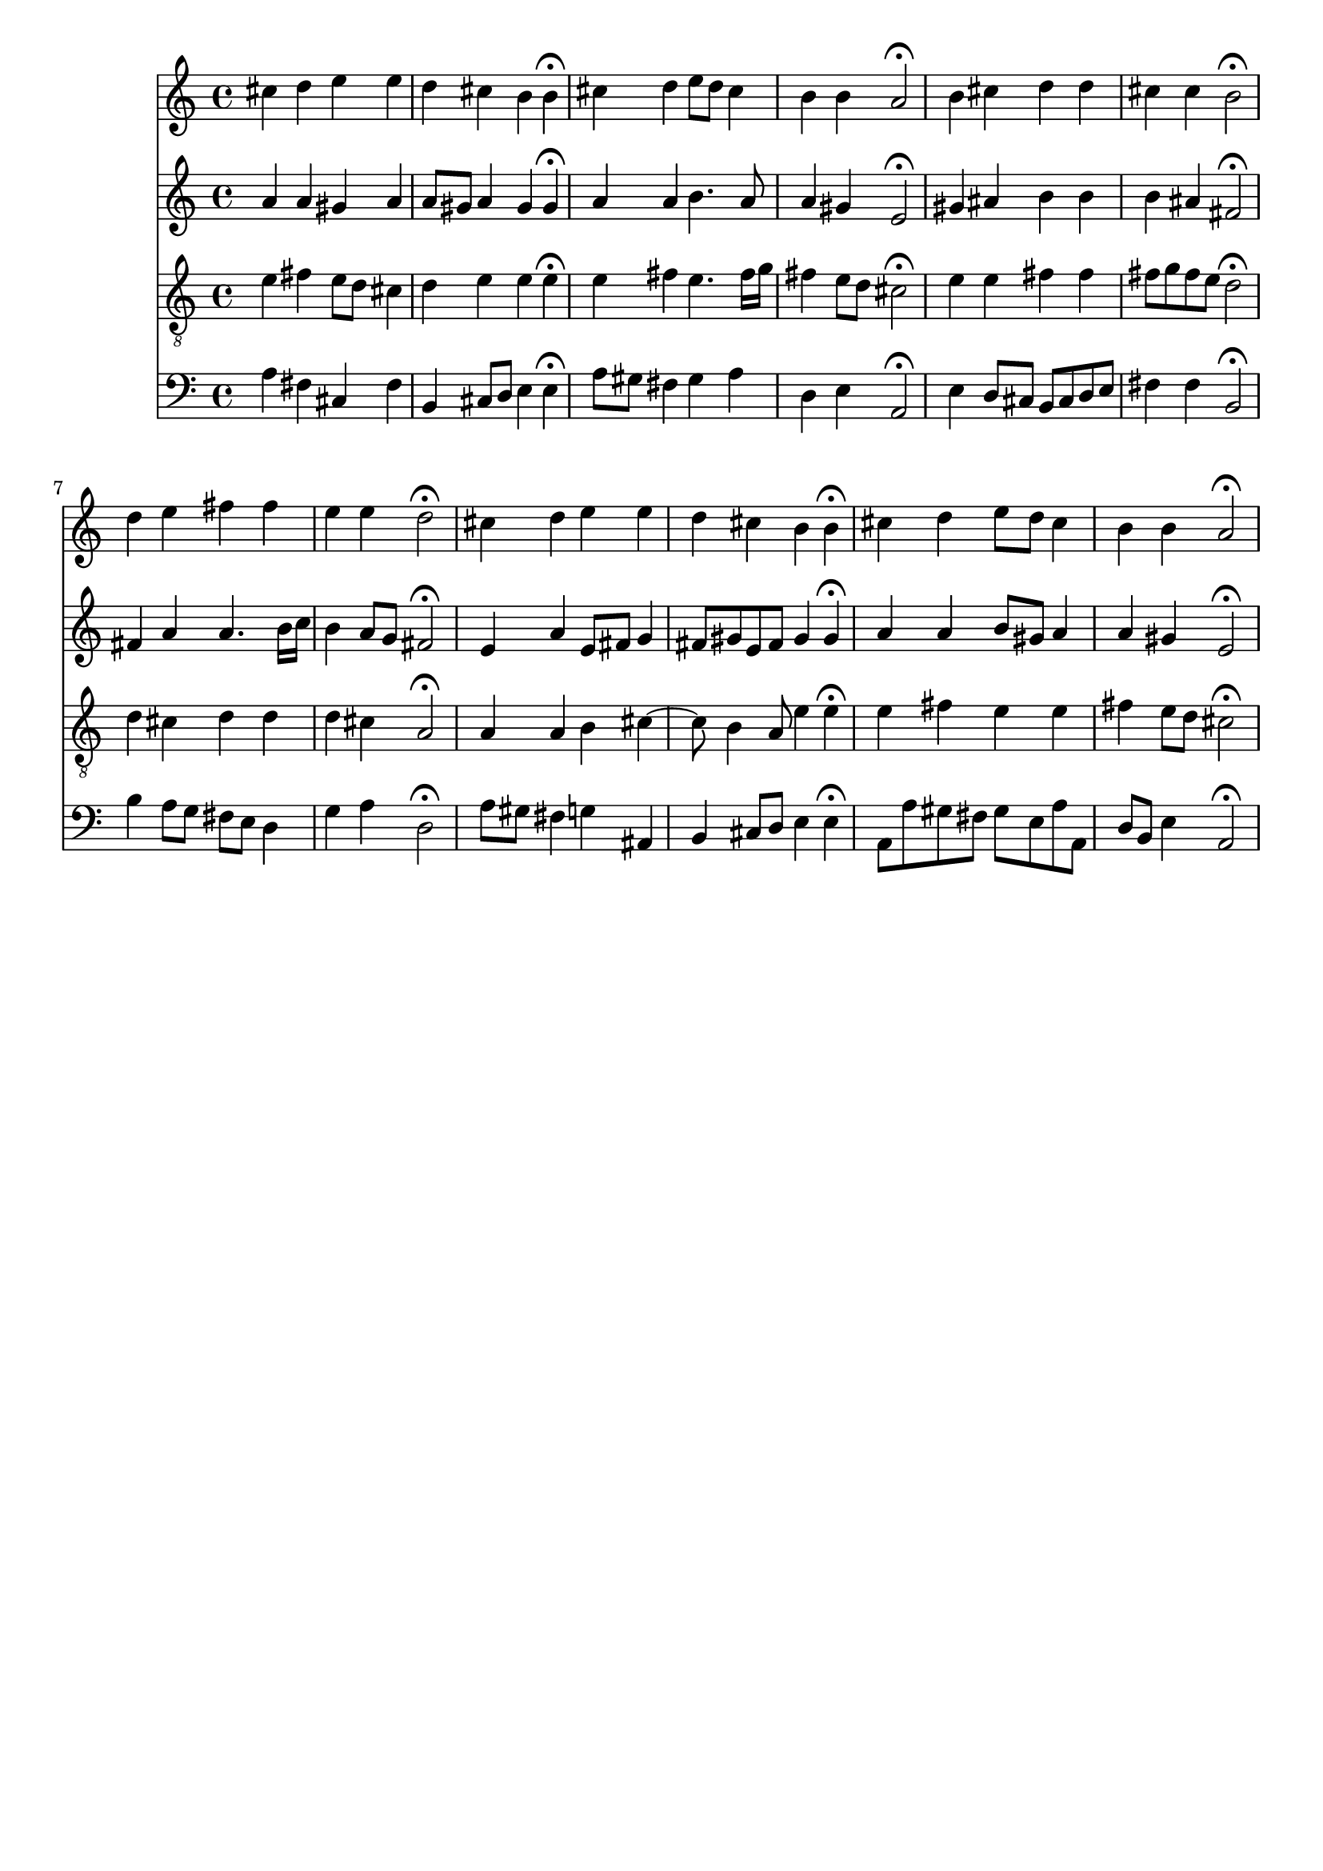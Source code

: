 % Error: Unknown key signatue *k[f#c#g#] in combination with the key *A:
% 	Line:  15
% 	Field: 4
% Error: Unknown key signatue *k[f#c#g#] in combination with the key *A:
% 	Line:  15
% 	Field: 3
% Error: Unknown key signatue *k[f#c#g#] in combination with the key *A:
% 	Line:  15
% 	Field: 2
% Error: Unknown key signatue *k[f#c#g#] in combination with the key *A:
% 	Line:  15
% 	Field: 1

%%%COM:	Bach, Johann Sebastian
%%%CDT:	1685/02/21/-1750/07/28/
%%%OTL@@DE:	Jesu meiner Seelen Wonne
%%%SCT:	BWV 359
%%%PC#:	365
%%%AGN:	chorale

\version "2.18.2"

\header {
  tagline = ""
}

partIZA = \relative c'' {
		% *ICvox
		% *Isoprn
		% *I"Soprano
		% *>[A,A,B]
		% *>norep[A,B]
		% *>A
  \clef "treble"		% *clefG2
  		% *k[f#c#g#]
		% *A:
		% *M4/4
		% *met(c)
		% *MM100
		% =1-
  cis4		% 4cc#
  d		% 4dd
  e		% 4ee
  e		% 4ee
		% =2
  d		% 4dd
  cis		% 4cc#
  b		% 4b
  b\fermata		% 4b;
		% =3
  cis		% 4cc#
  d		% 4dd
  e8		% 8eeL
  d		% 8ddJ
  cis4		% 4cc#
		% =4
  b		% 4b
  b		% 4b
  a2\fermata		% 2a;
		% =5:|!
}

partIZB = \relative c'' {
		% *>B
  b4		% 4b
  cis		% 4cc#
  d		% 4dd
  d		% 4dd
		% =6
  cis		% 4cc#
  cis		% 4cc#
  b2\fermata		% 2b;
		% =7
  d4		% 4dd
  e		% 4ee
  fis		% 4ff#
  fis		% 4ff#
		% =8
  e		% 4ee
  e		% 4ee
  d2\fermata		% 2dd;
		% =9
  cis4		% 4cc#
  d		% 4dd
  e		% 4ee
  e		% 4ee
		% =10
  d		% 4dd
  cis		% 4cc#
  b		% 4b
  b\fermata		% 4b;
		% =11
  cis		% 4cc#
  d		% 4dd
  e8		% 8eeL
  d		% 8ddJ
  cis4		% 4cc#
		% =12
  b		% 4b
  b		% 4b
  a2\fermata		% 2a;
		% ==
		% *-
}

partIIZA = \relative c'' {
		% *ICvox
		% *Ialto
		% *I"Alto
		% *>[A,A,B]
		% *>norep[A,B]
		% *>A
  \clef "treble"		% *clefG2
  		% *k[f#c#g#]
		% *A:
		% *M4/4
		% *met(c)
		% *MM100
		% =1-
  a4		% 4a
  a		% 4a
  gis		% 4g#
  a		% 4a
		% =2
  a8		% 8aL
  gis		% 8g#J
  a4		% 4a
  gis		% 4g#
  gis\fermata		% 4g#;
		% =3
  a		% 4a
  a		% 4a
  b4.		% 4.b
  a8		% 8a
		% =4
  a4		% 4a
  gis		% 4g#X
  e2\fermata		% 2e;
		% =5:|!
}

partIIZB = \relative c'' {
		% *>B
  gis4		% 4g#
  ais		% 4a#
  b		% 4b
  b		% 4b
		% =6
  b		% 4b
  ais		% 4a#
  fis2\fermata		% 2f#;
		% =7
  fis4		% 4f#
  a		% 4a
  a4.		% 4.a
  b16		% 16bLL
  c		% 16ccJJ
		% =8
  b4		% 4b
  a8		% 8aL
  g		% 8gJ
  fis2\fermata		% 2f#;
		% =9
  e4		% 4e
  a		% 4a
  e8		% 8eL
  fis		% 8f#J
  g4		% 4g
		% =10
  fis8		% 8f#L
  gis		% 8g#XJ
  e		% 8eL
  fis		% 8f#J
  gis4		% 4g#
  gis\fermata		% 4g#;
		% =11
  a		% 4a
  a		% 4a
  b8		% 8bL
  gis		% 8g#J
  a4		% 4a
		% =12
  a		% 4a
  gis		% 4g#
  e2\fermata		% 2e;
		% ==
		% *-
}

partIIIZA = \relative c' {
		% *ICvox
		% *Itenor
		% *I"Tenor
		% *>[A,A,B]
		% *>norep[A,B]
		% *>A
  \clef "treble_8"		% *clefGv2
  		% *k[f#c#g#]
		% *A:
		% *M4/4
		% *met(c)
		% *MM100
		% =1-
  e4		% 4e
  fis		% 4f#
  e8		% 8eL
  d		% 8dJ
  cis4		% 4c#
		% =2
  d		% 4d
  e		% 4e
  e		% 4e
  e\fermata		% 4e;
		% =3
  e		% 4e
  fis		% 4f#
  e4.		% 4.e
  fis16		% 16f#LL
  g		% 16gJJ
		% =4
  fis4		% 4f#
  e8		% 8eL
  d		% 8dJ
  cis2\fermata		% 2c#;
		% =5:|!
}

partIIIZB = \relative c' {
		% *>B
  e4		% 4e
  e		% 4e
  fis		% 4f#
  fis		% 4f#
		% =6
  fis8		% 8f#L
  g		% 8gJ
  fis		% 8f#L
  e		% 8eJ
  d2\fermata		% 2d;
		% =7
  d4		% 4d
  cis		% 4c#
  d		% 4d
  d		% 4d
		% =8
  d		% 4d
  cis		% 4c#X
  a2\fermata		% 2A;
		% =9
  a4		% 4A
  a		% 4A
  b		% 4B
  cis~		% [4c#
		% =10
  cis8		% 8c#]
  b4		% 4B
  a8		% 8A
  e'4		% 4e
  e\fermata		% 4e;
		% =11
  e		% 4e
  fis		% 4f#
  e		% 4e
  e		% 4e
		% =12
  fis		% 4f#
  e8		% 8eL
  d		% 8dJ
  cis2\fermata		% 2c#;
		% ==
		% *-
}

partIVZA = \relative c' {
		% *ICvox
		% *Ibass
		% *I"Bass
		% *>[A,A,B]
		% *>norep[A,B]
		% *>A
  \clef "bass"		% *clefF4
  		% *k[f#c#g#]
		% *A:
		% *M4/4
		% *met(c)
		% *MM100
		% =1-
  a4		% 4A
  fis		% 4F#
  cis		% 4C#
  fis		% 4F#
		% =2
  b,		% 4BB
  cis8		% 8C#L
  d		% 8DJ
  e4		% 4E
  e\fermata		% 4E;
		% =3
  a8		% 8AL
  gis		% 8G#J
  fis4		% 4F#
  gis		% 4G#
  a		% 4A
		% =4
  d,		% 4D
  e		% 4E
  a,2\fermata		% 2AA;
		% =5:|!
}

partIVZB = \relative c {
		% *>B
  e4		% 4E
  d8		% 8DL
  cis		% 8C#J
  b		% 8BBL
  cis		% 8C#J
  d		% 8DL
  e		% 8EJ
		% =6
  fis4		% 4F#
  fis		% 4F#
  b,2\fermata		% 2BB;
		% =7
  b'4		% 4B
  a8		% 8AL
  g		% 8GJ
  fis		% 8F#L
  e		% 8EJ
  d4		% 4D
		% =8
  g		% 4G
  a		% 4A
  d,2\fermata		% 2D;
		% =9
  a'8		% 8AL
  gis		% 8G#XJ
  fis4		% 4F#
  g		% 4G
  ais,		% 4AA#
		% =10
  b		% 4BB
  cis8		% 8C#L
  d		% 8DJ
  e4		% 4E
  e\fermata		% 4E;
		% =11
  a,8		% 8AAL
  a'		% 8AJ
  gis		% 8G#L
  fis		% 8F#J
  gis		% 8G#L
  e		% 8EJ
  a		% 8AL
  a,		% 8AAJ
		% =12
  d		% 8DL
  b		% 8BBJ
  e4		% 4E
  a,2\fermata		% 2AA;
		% ==
		% *-
}

partI = \new Staff {
  \partIZA \partIZB 
}

partII = \new Staff {
  \partIIZA \partIIZB 
}

partIII = \new Staff {
  \partIIIZA \partIIIZB 
}

partIV = \new Staff {
  \partIVZA \partIVZB 
}

\score {
  <<
  { \partI }
  { \partII }
  { \partIII }
  { \partIV }
  >>
}
